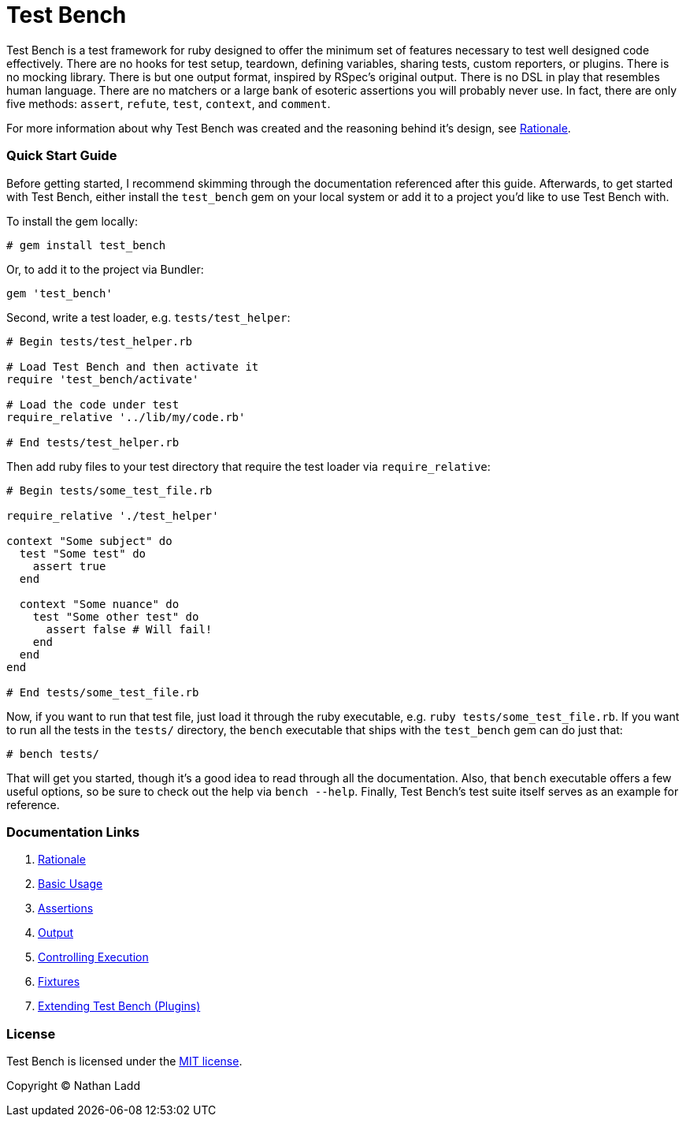 Test Bench
==========

Test Bench is a test framework for ruby designed to offer the minimum set of features necessary to test well designed code effectively. There are no hooks for test setup, teardown, defining variables, sharing tests, custom reporters, or plugins. There is no mocking library. There is but one output format, inspired by RSpec's original output. There is no DSL in play that resembles human language. There are no matchers or a large bank of esoteric assertions you will probably never use. In fact, there are only five methods: +assert+, +refute+, +test+, +context+, and +comment+.

For more information about why Test Bench was created and the reasoning behind it's design, see link:doc/Rationale.adoc[Rationale].

=== Quick Start Guide

Before getting started, I recommend skimming through the documentation referenced after this guide. Afterwards, to get started with Test Bench, either install the +test_bench+ gem on your local system or add it to a project you'd like to use Test Bench with.

To install the gem locally:

[source]
----
# gem install test_bench
----

Or, to add it to the project via Bundler:

[source]
----
gem 'test_bench'
----

Second, write a test loader, e.g. +tests/test_helper+:

[source,ruby]
----
# Begin tests/test_helper.rb

# Load Test Bench and then activate it
require 'test_bench/activate'

# Load the code under test
require_relative '../lib/my/code.rb'

# End tests/test_helper.rb
----

Then add ruby files to your test directory that require the test loader via +require_relative+:

[source,ruby]
----
# Begin tests/some_test_file.rb

require_relative './test_helper'

context "Some subject" do
  test "Some test" do
    assert true
  end

  context "Some nuance" do
    test "Some other test" do
      assert false # Will fail!
    end
  end
end

# End tests/some_test_file.rb
----

Now, if you want to run that test file, just load it through the ruby executable, e.g. +ruby tests/some_test_file.rb+. If you want to run all the tests in the +tests/+ directory, the +bench+ executable that ships with the +test_bench+ gem can do just that:

[source]
----
# bench tests/
----

That will get you started, though it's a good idea to read through all the documentation. Also, that +bench+ executable offers a few useful options, so be sure to check out the help via +bench --help+. Finally, Test Bench's test suite itself serves as an example for reference.

=== Documentation Links

1. link:doc/Rationale.adoc[Rationale]
1. link:doc/Basic-Usage.adoc[Basic Usage]
1. link:doc/Assertions.adoc[Assertions]
1. link:doc/Output.adoc[Output]
1. link:doc/Controlling-Execution.adoc[Controlling Execution]
1. link:doc/Fixtures.adoc[Fixtures]
1. link:doc/Extending.adoc[Extending Test Bench (Plugins)]

=== License

Test Bench is licensed under the link:doc/MIT-License.txt[MIT license].

Copyright © Nathan Ladd
